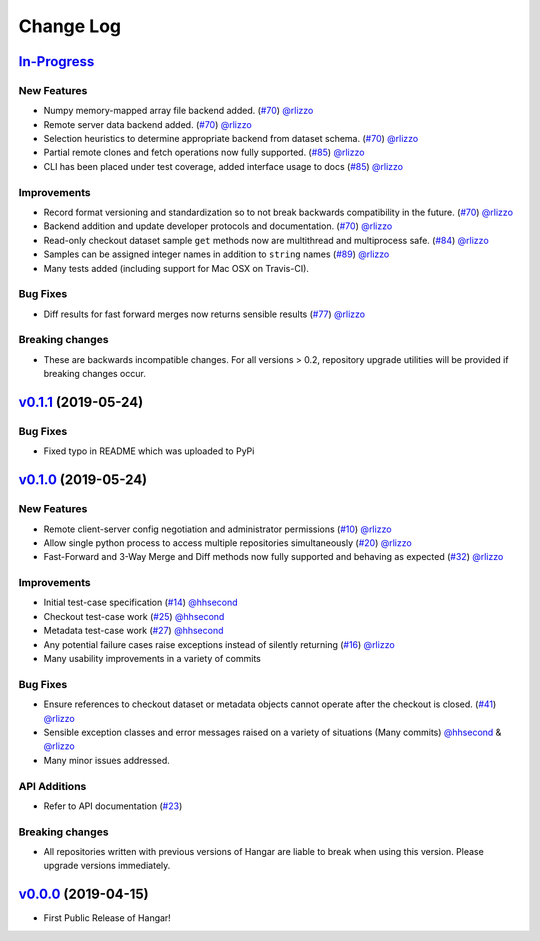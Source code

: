 ==========
Change Log
==========

`In-Progress`_
==============

New Features
------------

* Numpy memory-mapped array file backend added. (`#70 <https://github.com/tensorwerk/hangar-py/pull/70>`__) `@rlizzo <https://github.com/rlizzo>`__
* Remote server data backend added. (`#70 <https://github.com/tensorwerk/hangar-py/pull/70>`__) `@rlizzo <https://github.com/rlizzo>`__
* Selection heuristics to determine appropriate backend from dataset schema. (`#70 <https://github.com/tensorwerk/hangar-py/pull/70>`__) `@rlizzo <https://github.com/rlizzo>`__
* Partial remote clones and fetch operations now fully supported. (`#85 <https://github.com/tensorwerk/hangar-py/pull/85>`__) `@rlizzo <https://github.com/rlizzo>`__
* CLI has been placed under test coverage, added interface usage to docs (`#85 <https://github.com/tensorwerk/hangar-py/pull/85>`__) `@rlizzo <https://github.com/rlizzo>`__

Improvements
------------

* Record format versioning and standardization so to not break backwards compatibility in the future. (`#70 <https://github.com/tensorwerk/hangar-py/pull/70>`__) `@rlizzo <https://github.com/rlizzo>`__
* Backend addition and update developer protocols and documentation. (`#70 <https://github.com/tensorwerk/hangar-py/pull/70>`__) `@rlizzo <https://github.com/rlizzo>`__
* Read-only checkout dataset sample ``get`` methods now are multithread and multiprocess safe. (`#84 <https://github.com/tensorwerk/hangar-py/pull/84>`__) `@rlizzo <https://github.com/rlizzo>`__
* Samples can be assigned integer names in addition to ``string`` names (`#89 <https://github.com/tensorwerk/hangar-py/pull/89>`__) `@rlizzo <https://github.com/rlizzo>`__
* Many tests added (including support for Mac OSX on Travis-CI).

Bug Fixes
---------

* Diff results for fast forward merges now returns sensible results (`#77 <https://github.com/tensorwerk/hangar-py/pull/77>`__) `@rlizzo <https://github.com/rlizzo>`__

Breaking changes
----------------

* These are backwards incompatible changes. For all versions > 0.2, repository upgrade utilities will be provided if breaking changes occur.


`v0.1.1`_ (2019-05-24)
===========================

Bug Fixes
---------

* Fixed typo in README which was uploaded to PyPi


`v0.1.0`_ (2019-05-24)
===========================

New Features
------------

* Remote client-server config negotiation and administrator permissions (`#10 <https://github.com/tensorwerk/hangar-py/pull/10>`__) `@rlizzo <https://github.com/rlizzo>`__
* Allow single python process to access multiple repositories simultaneously (`#20 <https://github.com/tensorwerk/hangar-py/pull/20>`__) `@rlizzo <https://github.com/rlizzo>`__
* Fast-Forward and 3-Way Merge and Diff methods now fully supported and behaving as expected (`#32 <https://github.com/tensorwerk/hangar-py/pull/32>`__) `@rlizzo <https://github.com/rlizzo>`__

Improvements
------------

* Initial test-case specification (`#14 <https://github.com/tensorwerk/hangar-py/pull/14>`__) `@hhsecond <https://github.com/hhsecond>`__
* Checkout test-case work (`#25 <https://github.com/tensorwerk/hangar-py/pull/25>`__) `@hhsecond <https://github.com/hhsecond>`__
* Metadata test-case work (`#27 <https://github.com/tensorwerk/hangar-py/pull/27>`__) `@hhsecond <https://github.com/hhsecond>`__
* Any potential failure cases raise exceptions instead of silently returning (`#16 <https://github.com/tensorwerk/hangar-py/pull/16>`__) `@rlizzo <https://github.com/rlizzo>`__
* Many usability improvements in a variety of commits

Bug Fixes
---------

* Ensure references to checkout dataset or metadata objects cannot operate after the checkout is closed. (`#41 <https://github.com/tensorwerk/hangar-py/pull/41>`__) `@rlizzo <https://github.com/rlizzo>`__
* Sensible exception classes and error messages raised on a variety of situations (Many commits) `@hhsecond <https://github.com/hhsecond>`__ & `@rlizzo <https://github.com/rlizzo>`__
* Many minor issues addressed.

API Additions
-------------

* Refer to API documentation (`#23 <https://github.com/tensorwerk/hangar-py/pull/23>`__)

Breaking changes
----------------

* All repositories written with previous versions of Hangar are liable to break when using this version. Please upgrade versions immediately.


`v0.0.0`_ (2019-04-15)
======================

* First Public Release of Hangar!

.. _v0.0.0: https://github.com/tensorwerk/hangar-py/commit/2aff3805c66083a7fbb2ebf701ceaf38ac5165c7
.. _v0.1.0: https://github.com/tensorwerk/hangar-py/compare/v0.0.0...v0.1.0
.. _v0.1.1: https://github.com/tensorwerk/hangar-py/compare/v0.1.0...v0.1.1
.. _In-Progress: https://github.com/tensorwerk/hangar-py/compare/v0.1.1...master